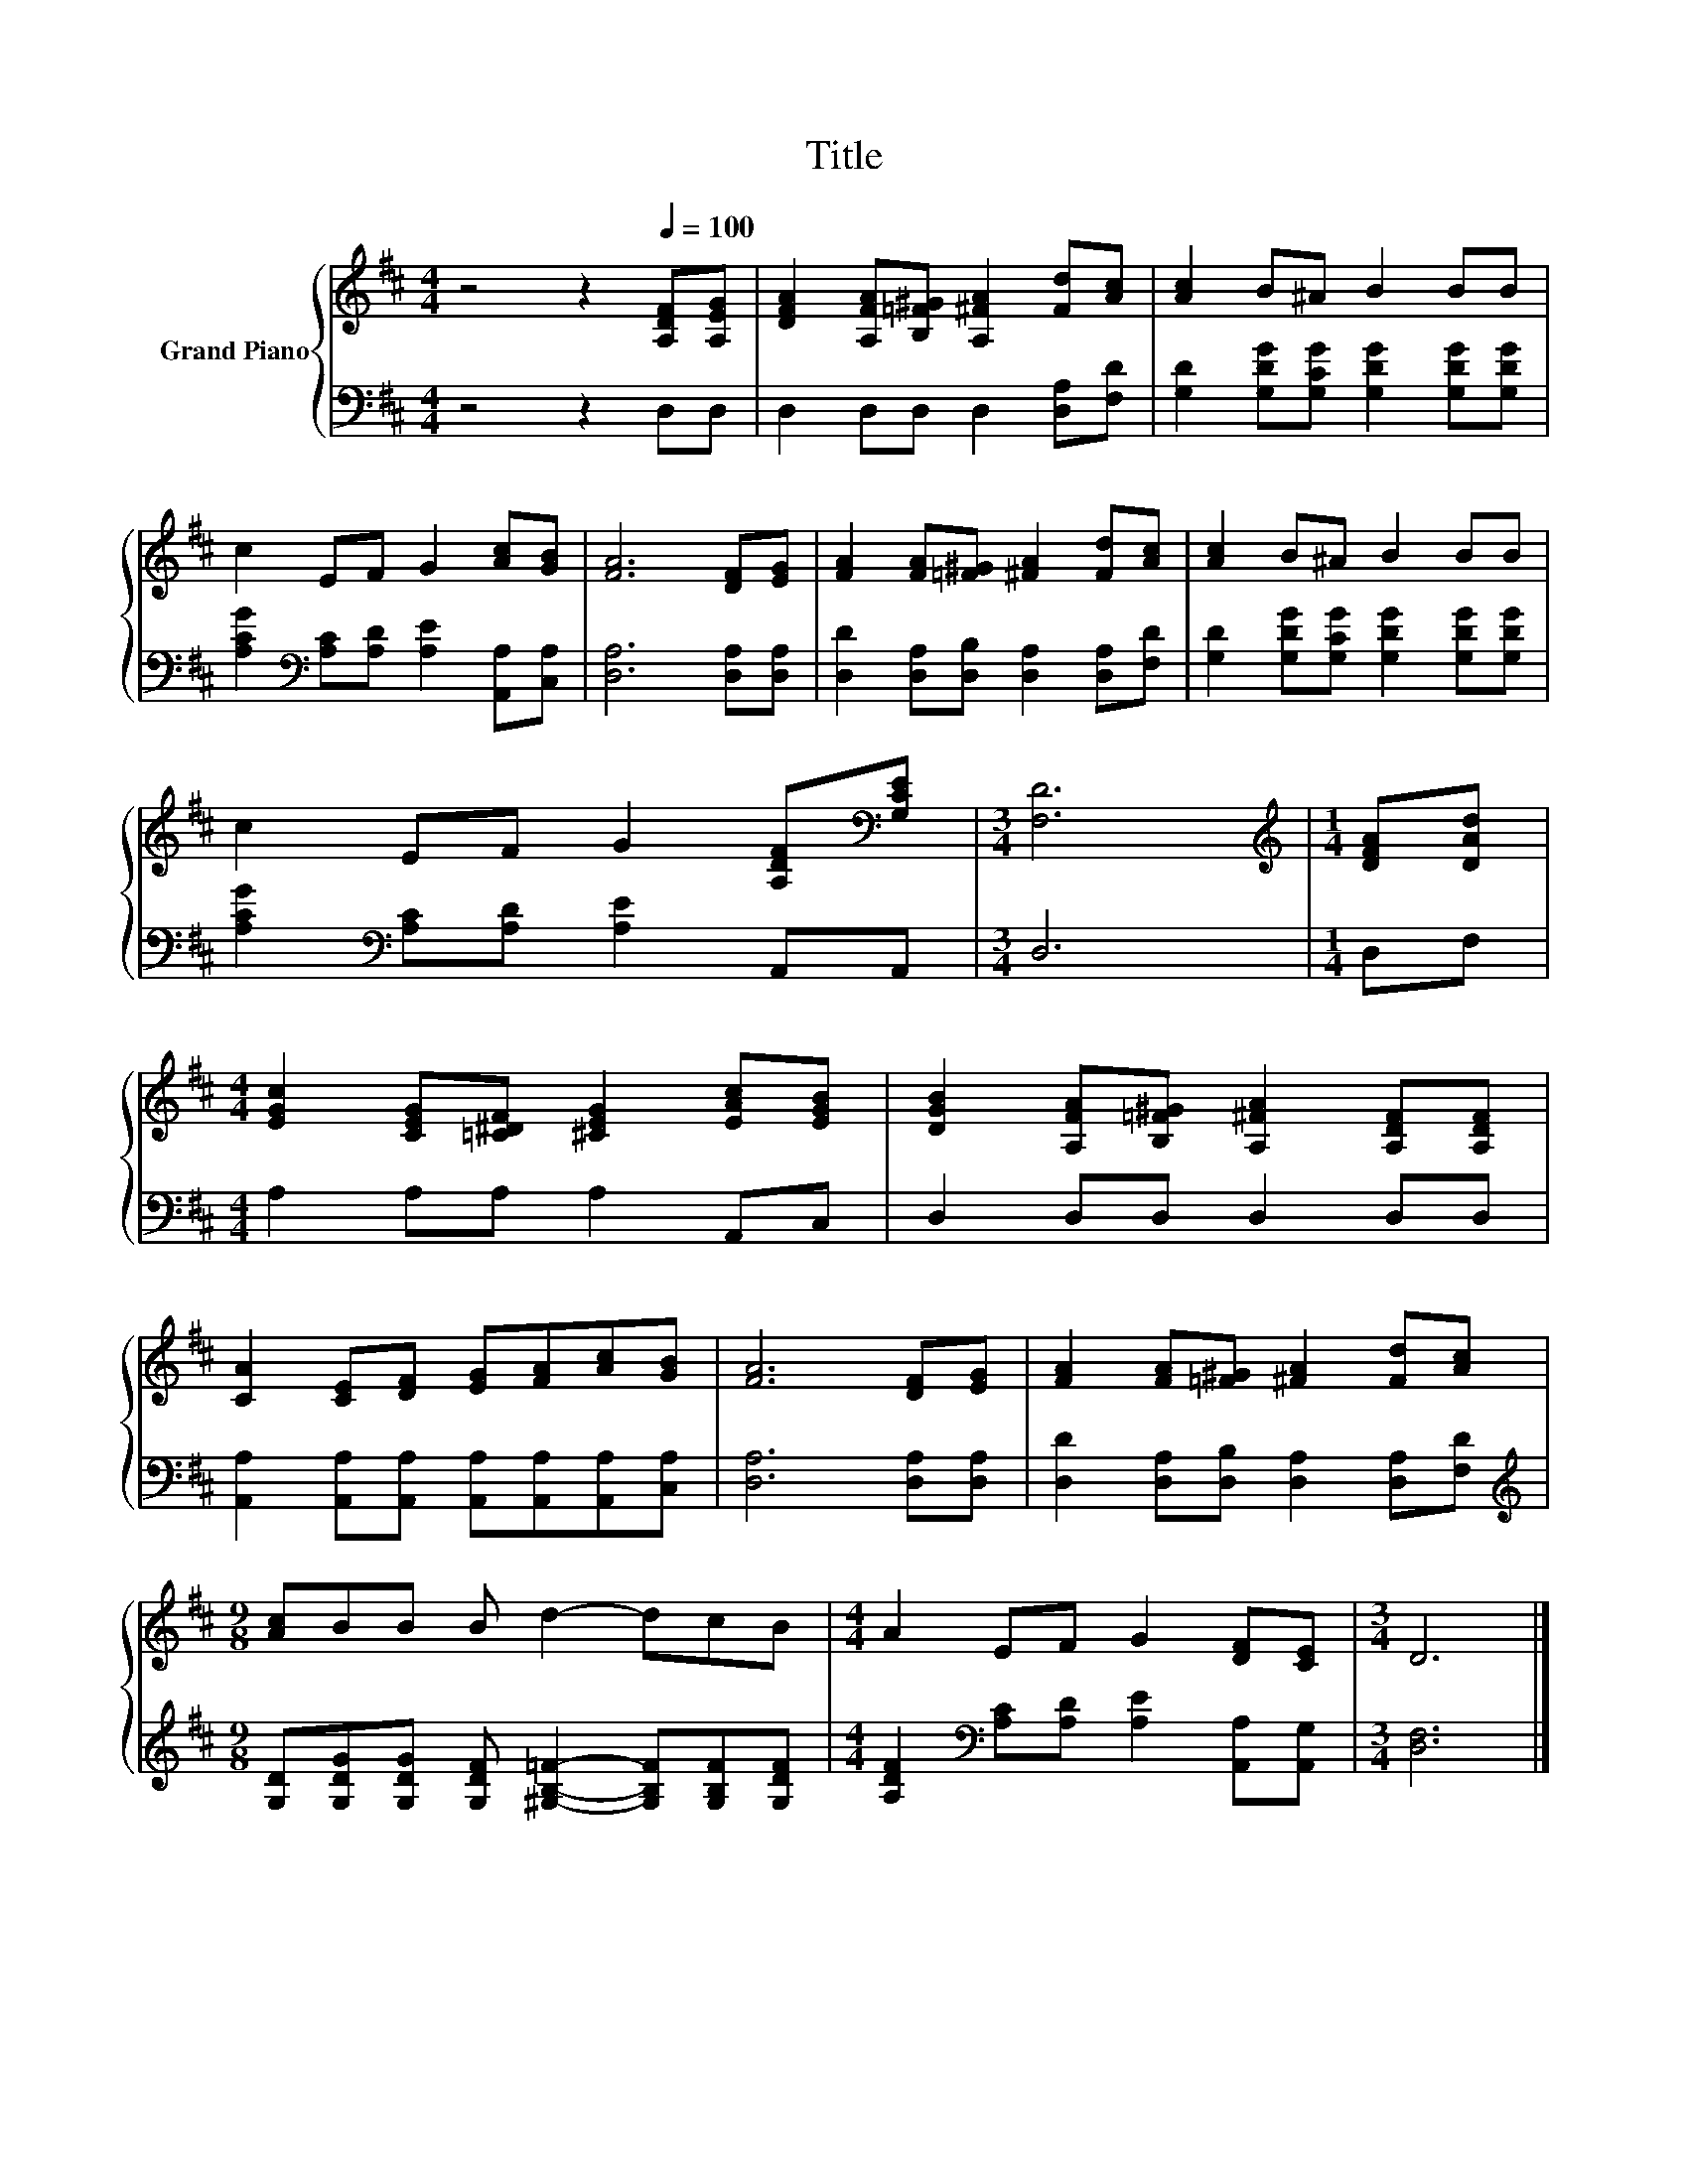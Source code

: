 X:1
T:Title
%%score { 1 | 2 }
L:1/8
M:4/4
K:D
V:1 treble nm="Grand Piano"
V:2 bass 
V:1
 z4 z2[Q:1/4=100] [A,DF][A,EG] | [DFA]2 [A,FA][B,=F^G] [A,^FA]2 [Fd][Ac] | [Ac]2 B^A B2 BB | %3
 c2 EF G2 [Ac][GB] | [FA]6 [DF][EG] | [FA]2 [FA][=F^G] [^FA]2 [Fd][Ac] | [Ac]2 B^A B2 BB | %7
 c2 EF G2 [A,DF][K:bass][G,CE] |[M:3/4] [F,D]6 |[M:1/4][K:treble] [DFA][DAd] | %10
[M:4/4] [EGc]2 [CEG][=C^DF] [^CEG]2 [EAc][EGB] | [DGB]2 [A,FA][B,=F^G] [A,^FA]2 [A,DF][A,DF] | %12
 [CA]2 [CE][DF] [EG][FA][Ac][GB] | [FA]6 [DF][EG] | [FA]2 [FA][=F^G] [^FA]2 [Fd][Ac] | %15
[M:9/8] [Ac]BB B d2- dcB |[M:4/4] A2 EF G2 [DF][CE] |[M:3/4] D6 |] %18
V:2
 z4 z2 D,D, | D,2 D,D, D,2 [D,A,][F,D] | [G,D]2 [G,DG][G,CG] [G,DG]2 [G,DG][G,DG] | %3
 [A,CG]2[K:bass] [A,C][A,D] [A,E]2 [A,,A,][C,A,] | [D,A,]6 [D,A,][D,A,] | %5
 [D,D]2 [D,A,][D,B,] [D,A,]2 [D,A,][F,D] | [G,D]2 [G,DG][G,CG] [G,DG]2 [G,DG][G,DG] | %7
 [A,CG]2[K:bass] [A,C][A,D] [A,E]2 A,,A,, |[M:3/4] D,6 |[M:1/4] D,F, |[M:4/4] A,2 A,A, A,2 A,,C, | %11
 D,2 D,D, D,2 D,D, | [A,,A,]2 [A,,A,][A,,A,] [A,,A,][A,,A,][A,,A,][C,A,] | [D,A,]6 [D,A,][D,A,] | %14
 [D,D]2 [D,A,][D,B,] [D,A,]2 [D,A,][F,D] | %15
[M:9/8][K:treble] [G,D][G,DG][G,DG] [G,DF] [^G,B,=F]2- [G,B,F][G,B,F][G,DF] | %16
[M:4/4] [A,DF]2[K:bass] [A,C][A,D] [A,E]2 [A,,A,][A,,G,] |[M:3/4] [D,F,]6 |] %18

